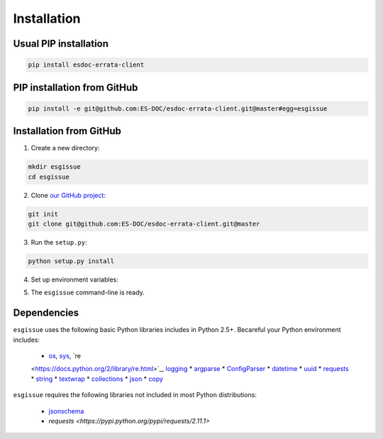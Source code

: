 .. _installation:


Installation
============

Usual PIP installation 
**********************

.. code-block:: bash

  pip install esdoc-errata-client

PIP installation from GitHub
****************************

.. code-block:: bash

  pip install -e git@github.com:ES-DOC/esdoc-errata-client.git@master#egg=esgissue

Installation from GitHub
************************

1. Create a new directory:

.. code-block:: bash

  mkdir esgissue
  cd esgissue

2. Clone `our GitHub project <http://github.com/ES-DOC/esdoc-errata-client/>`_:

.. code-block:: bash

  git init
  git clone git@github.com:ES-DOC/esdoc-errata-client.git@master

3. Run the ``setup.py``:

.. code-block:: bash

  python setup.py install

4. Set up environment variables:

.. code-block:: bash
  source activate

5. The ``esgissue`` command-line is ready.


Dependencies
************

``esgissue`` uses the following basic Python libraries includes in Python 2.5+. Becareful your Python
environment includes:

 * `os <https://docs.python.org/2/library/os.html>`_, `sys <https://docs.python.org/2/library/sys.html>`_, `re
 <https://docs.python.org/2/library/re.html>`_, `logging <https://docs.python.org/2/library/logging.html>`_
 * `argparse <https://docs.python.org/2/library/argparse.html>`_
 * `ConfigParser <https://docs.python.org/2/library/configparser.html>`_
 * `datetime <https://docs.python.org/2/library/datetime.html>`_
 * `uuid <https://docs.python.org/2/library/uuid.html>`_
 * `requests <http://docs.python-requests.org/en/master/>`_
 * `string <https://docs.python.org/2/library/string.html>`_
 * `textwrap <https://docs.python.org/2/library/textwrap.html>`_
 * `collections <https://docs.python.org/2/library/collections.html>`_
 * `json <https://docs.python.org/2/library/json.html>`_
 * `copy <https://docs.python.org/2/library/copy.html>`_

``esgissue`` requires the following libraries not included in most Python distributions:

 * `jsonschema <https://pypi.python.org/pypi/jsonschema>`_
 * `requests <https://pypi.python.org/pypi/requests/2.11.1>`
